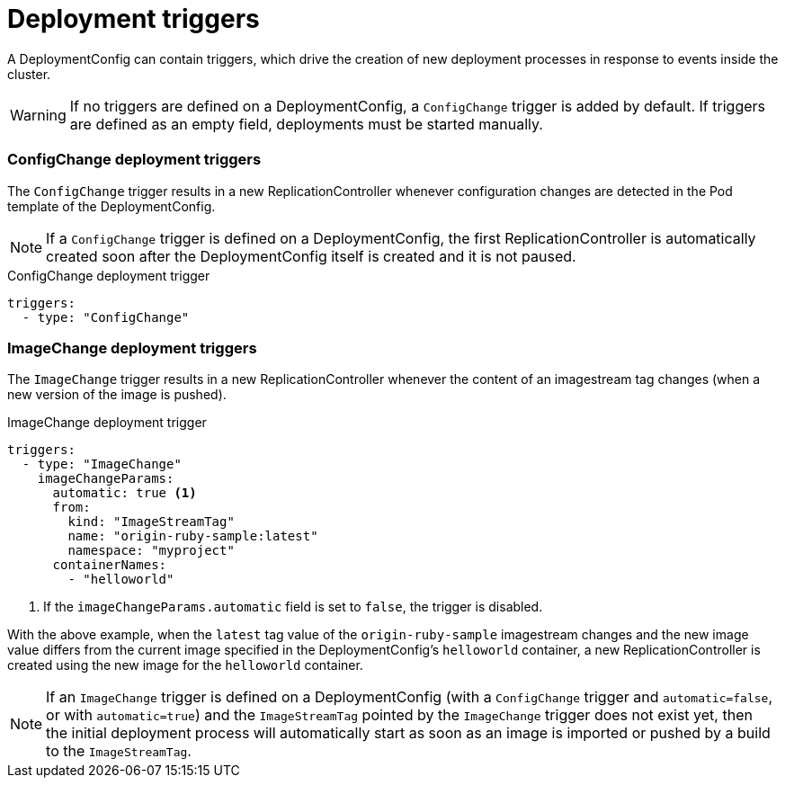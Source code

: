 // Module included in the following assemblies:
//
// * applications/deployments/managing-deployment-processes.adoc

[id="deployments-triggers-{context}"]
= Deployment triggers

A DeploymentConfig can contain triggers, which drive the creation of new
deployment processes in response to events inside the cluster.

[WARNING]
====
If no triggers are defined on a DeploymentConfig, a `ConfigChange`
trigger is added by default. If triggers are defined as an empty field, deployments
must be started manually.
====

[discrete]
[id="deployments-configchange-trigger-{context}"]
=== ConfigChange deployment triggers

The `ConfigChange` trigger results in a new ReplicationController whenever
configuration changes are detected in the Pod template of the DeploymentConfig.

[NOTE]
====
If a `ConfigChange` trigger is defined on a DeploymentConfig, the first
ReplicationController is automatically created soon after the DeploymentConfig
itself is created and it is not paused.
====

.ConfigChange deployment trigger
[source,yaml]
----
triggers:
  - type: "ConfigChange"
----

[discrete]
[id="deployments-imagechange-trigger-{context}"]
=== ImageChange deployment triggers

The `ImageChange` trigger results in a new ReplicationController whenever the
content of an imagestream tag changes (when a new version of the image is
pushed).

.ImageChange deployment trigger
[source,yaml]
----
triggers:
  - type: "ImageChange"
    imageChangeParams:
      automatic: true <1>
      from:
        kind: "ImageStreamTag"
        name: "origin-ruby-sample:latest"
        namespace: "myproject"
      containerNames:
        - "helloworld"
----
<1> If the `imageChangeParams.automatic` field is set to `false`, the trigger is
disabled.


With the above example, when the `latest` tag value of the `origin-ruby-sample`
imagestream changes and the new image value differs from the current image
specified in the DeploymentConfig's `helloworld` container, a new
ReplicationController is created using the new image for the `helloworld`
container.

[NOTE]
====
If an `ImageChange` trigger is defined on a DeploymentConfig (with a
`ConfigChange` trigger and `automatic=false`, or with `automatic=true`) and the
`ImageStreamTag` pointed by the `ImageChange` trigger does not exist yet, then
the initial deployment process will automatically start as soon as an image is
imported or pushed by a build to the `ImageStreamTag`.
====
